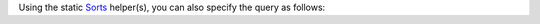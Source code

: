 Using the static Sorts_ helper(s), you can also specify the query as
follows:

.. _Sorts: http://api.mongodb.com/java/3.0/?com/mongodb/client/model/Sorts.html

